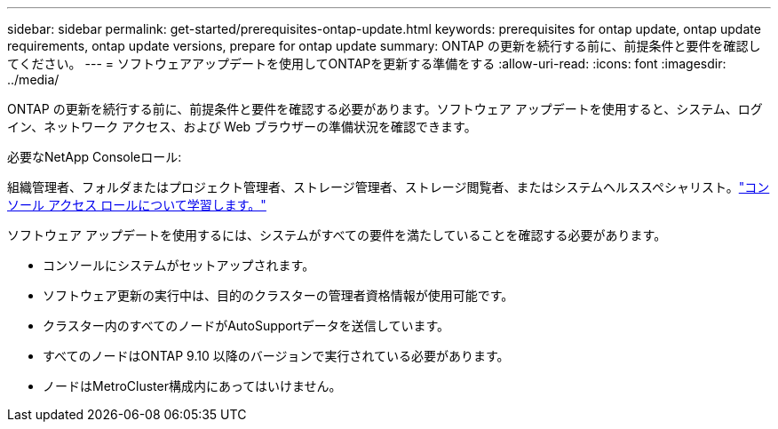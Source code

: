 ---
sidebar: sidebar 
permalink: get-started/prerequisites-ontap-update.html 
keywords: prerequisites for ontap update, ontap update requirements, ontap update versions, prepare for ontap update 
summary: ONTAP の更新を続行する前に、前提条件と要件を確認してください。 
---
= ソフトウェアアップデートを使用してONTAPを更新する準備をする
:allow-uri-read: 
:icons: font
:imagesdir: ../media/


[role="lead"]
ONTAP の更新を続行する前に、前提条件と要件を確認する必要があります。ソフトウェア アップデートを使用すると、システム、ログイン、ネットワーク アクセス、および Web ブラウザーの準備状況を確認できます。

.必要なNetApp Consoleロール:
組織管理者、フォルダまたはプロジェクト管理者、ストレージ管理者、ストレージ閲覧者、またはシステムヘルススペシャリスト。link:https://docs.netapp.com/us-en/bluexp-setup-admin/reference-iam-predefined-roles.html["コンソール アクセス ロールについて学習します。"^]

ソフトウェア アップデートを使用するには、システムがすべての要件を満たしていることを確認する必要があります。

* コンソールにシステムがセットアップされます。
* ソフトウェア更新の実行中は、目的のクラスターの管理者資格情報が使用可能です。
* クラスター内のすべてのノードがAutoSupportデータを送信しています。
* すべてのノードはONTAP 9.10 以降のバージョンで実行されている必要があります。
* ノードはMetroCluster構成内にあってはいけません。

